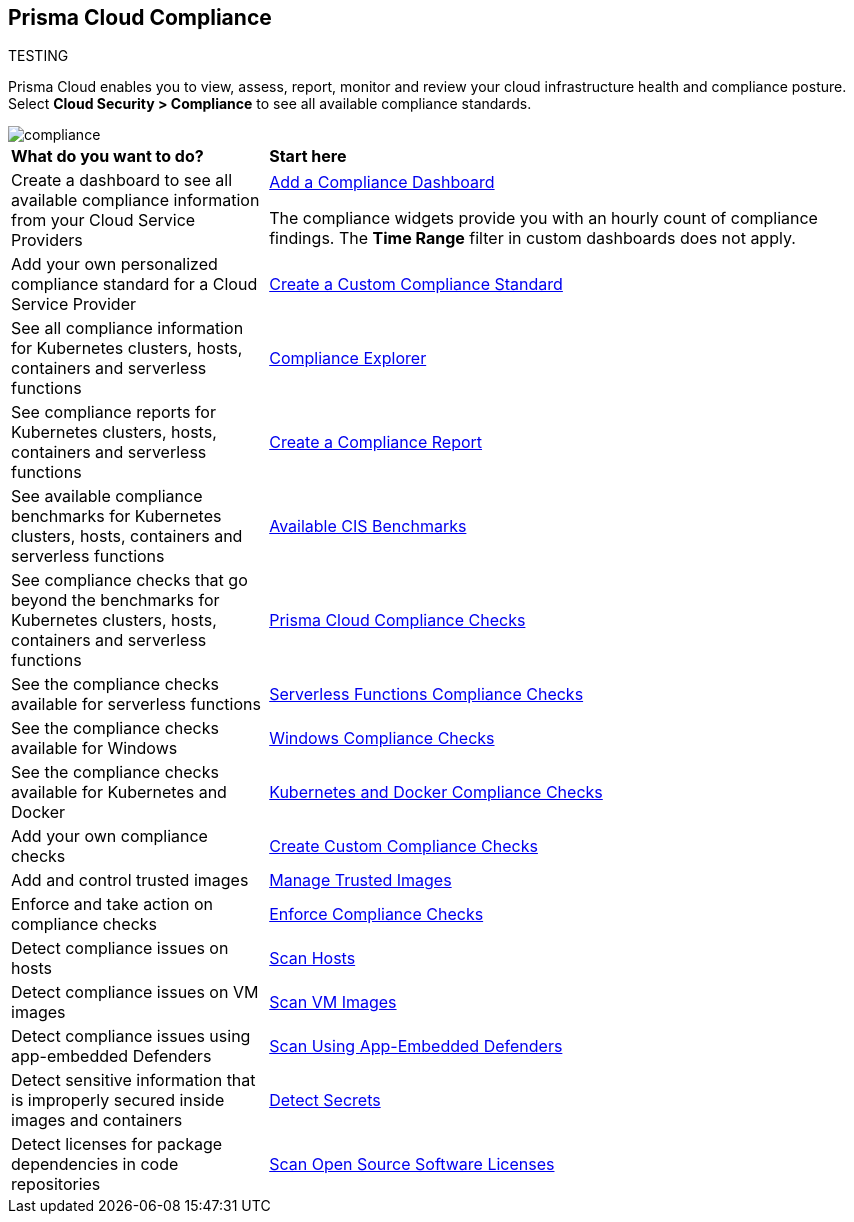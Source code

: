 [#compliance]
== Prisma Cloud Compliance

TESTING

Prisma Cloud enables you to view, assess, report, monitor and review your cloud infrastructure health and compliance posture.
Select *Cloud Security > Compliance* to see all available compliance standards.

image::compliance/compliance.png[]

[cols="30%a,70%a"]
|===

|*What do you want to do?*
|*Start here*

|Create a dashboard to see all available compliance information from your Cloud Service Providers
|xref:../dashboards/create-and-manage-dashboards.adoc[Add a Compliance Dashboard]

The compliance widgets provide you with an hourly count of compliance findings. The *Time Range* filter in custom dashboards does not apply.

|Add your own personalized compliance standard for a Cloud Service Provider
|xref:custom-compliance-standard.adoc[Create a Custom Compliance Standard]

|See all compliance information for Kubernetes clusters, hosts, containers and serverless functions
|xref:../runtime-security/compliance/visibility/compliance-explorer.adoc[Compliance Explorer]

|See compliance reports for Kubernetes clusters, hosts, containers and serverless functions
|xref:new-compliance-report.adoc[Create a Compliance Report]

|See available compliance benchmarks for Kubernetes clusters, hosts, containers and serverless functions
|xref:../runtime-security/compliance/visibility/cis-benchmarks.adoc[Available CIS Benchmarks]

|See compliance checks that go beyond the benchmarks for Kubernetes clusters, hosts, containers and serverless functions
|xref:../runtime-security/compliance/visibility/prisma-cloud-compliance-checks.adoc[Prisma Cloud Compliance Checks]

|See the compliance checks available for serverless functions
|xref:../runtime-security/compliance/visibility/serverless.adoc[Serverless Functions Compliance Checks]

|See the compliance checks available for Windows
|xref:../runtime-security/compliance/visibility/windows.adoc[Windows Compliance Checks]

|See the compliance checks available for Kubernetes and Docker
|xref:../runtime-security/compliance/visibility/disa-stig-compliance-checks.adoc[Kubernetes and Docker Compliance Checks]

|Add your own compliance checks
|xref:../runtime-security/compliance/visibility/custom-compliance-checks.adoc[Create Custom Compliance Checks]

|Add and control trusted images
|xref:../runtime-security/compliance/operations/[Manage Trusted Images]

|Enforce and take action on compliance checks
|xref:../runtime-security/compliance/operations/manage-compliance.adoc[Enforce Compliance Checks]

|Detect compliance issues on hosts
|xref:../runtime-security/compliance/operations/host-scanning.adoc[Scan Hosts]

|Detect compliance issues on VM images
|xref:../runtime-security/compliance/operations/vm-image-scanning.adoc[Scan VM Images]

|Detect compliance issues using app-embedded Defenders
|xref:../runtime-security/compliance/operations/app-embedded-scanning.adoc[Scan Using App-Embedded Defenders]

|Detect sensitive information that is improperly secured inside images and containers
|xref:../runtime-security/compliance/operations/detect-secrets.adoc[Detect Secrets]

|Detect licenses for package dependencies in code repositories
|xref:../runtime-security/compliance/operations/oss-license-management.adoc[Scan Open Source Software Licenses]

|===

